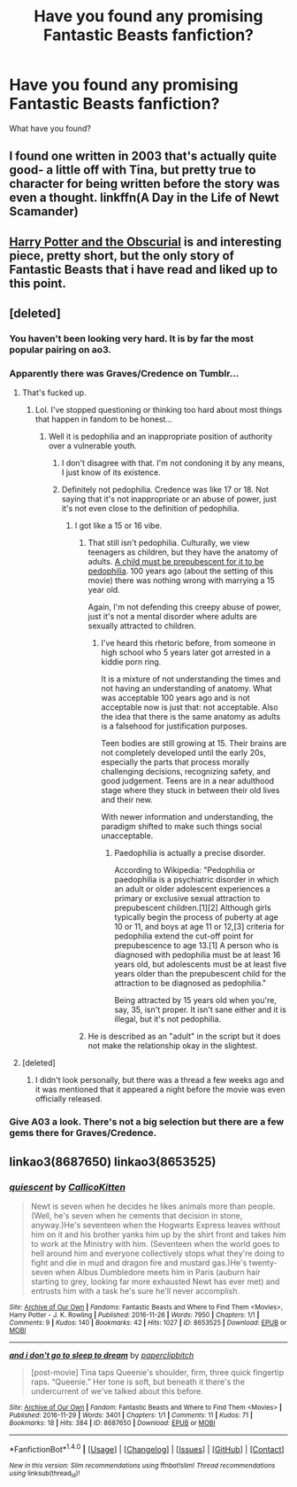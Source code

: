 #+TITLE: Have you found any promising Fantastic Beasts fanfiction?

* Have you found any promising Fantastic Beasts fanfiction?
:PROPERTIES:
:Author: BustedLung
:Score: 39
:DateUnix: 1480601302.0
:DateShort: 2016-Dec-01
:FlairText: Request
:END:
What have you found?


** I found one written in 2003 that's actually quite good- a little off with Tina, but pretty true to character for being written before the story was even a thought. linkffn(A Day in the Life of Newt Scamander)
:PROPERTIES:
:Author: andwhyshouldi
:Score: 8
:DateUnix: 1480629363.0
:DateShort: 2016-Dec-02
:END:


** [[https://www.fanfiction.net/s/12241207/1/Harry-Potter-and-the-Obscurial][Harry Potter and the Obscurial]] is and interesting piece, pretty short, but the only story of Fantastic Beasts that i have read and liked up to this point.
:PROPERTIES:
:Author: Moikanyoloko
:Score: 7
:DateUnix: 1480638646.0
:DateShort: 2016-Dec-02
:END:


** [deleted]
:PROPERTIES:
:Score: 10
:DateUnix: 1480609768.0
:DateShort: 2016-Dec-01
:END:

*** You haven't been looking very hard. It is by far the most popular pairing on ao3.
:PROPERTIES:
:Author: PsychoGeek
:Score: 8
:DateUnix: 1480622048.0
:DateShort: 2016-Dec-01
:END:


*** Apparently there was Graves/Credence on Tumblr...
:PROPERTIES:
:Author: th3irin
:Score: 7
:DateUnix: 1480615441.0
:DateShort: 2016-Dec-01
:END:

**** That's fucked up.
:PROPERTIES:
:Score: 3
:DateUnix: 1480619396.0
:DateShort: 2016-Dec-01
:END:

***** Lol. I've stopped questioning or thinking too hard about most things that happen in fandom to be honest...
:PROPERTIES:
:Author: th3irin
:Score: 8
:DateUnix: 1480619483.0
:DateShort: 2016-Dec-01
:END:

****** Well it is pedophilia and an inappropriate position of authority over a vulnerable youth.
:PROPERTIES:
:Score: 4
:DateUnix: 1480639856.0
:DateShort: 2016-Dec-02
:END:

******* I don't disagree with that. I'm not condoning it by any means, I just know of its existence.
:PROPERTIES:
:Author: th3irin
:Score: 5
:DateUnix: 1480645188.0
:DateShort: 2016-Dec-02
:END:


******* Definitely not pedophilia. Credence was like 17 or 18. Not saying that it's not inappropriate or an abuse of power, just it's not even close to the definition of pedophilia.
:PROPERTIES:
:Author: gotkate86
:Score: 4
:DateUnix: 1480652174.0
:DateShort: 2016-Dec-02
:END:

******** I got like a 15 or 16 vibe.
:PROPERTIES:
:Score: 2
:DateUnix: 1480684788.0
:DateShort: 2016-Dec-02
:END:

********* That still isn't pedophilia. Culturally, we view teenagers as children, but they have the anatomy of adults. [[https://en.m.wikipedia.org/wiki/Pedophilia][A child must be prepubescent for it to be pedophilia]]. 100 years ago (about the setting of this movie) there was nothing wrong with marrying a 15 year old.

Again, I'm not defending this creepy abuse of power, just it's not a mental disorder where adults are sexually attracted to children.
:PROPERTIES:
:Author: gotkate86
:Score: 3
:DateUnix: 1480697079.0
:DateShort: 2016-Dec-02
:END:

********** I've heard this rhetoric before, from someone in high school who 5 years later got arrested in a kiddie porn ring.

It is a mixture of not understanding the times and not having an understanding of anatomy. What was acceptable 100 years ago and is not acceptable now is just that: not acceptable. Also the idea that there is the same anatomy as adults is a falsehood for justification purposes.

Teen bodies are still growing at 15. Their brains are not completely developed until the early 20s, especially the parts that process morally challenging decisions, recognizing safety, and good judgement. Teens are in a near adulthood stage where they stuck in between their old lives and their new.

With newer information and understanding, the paradigm shifted to make such things social unacceptable.
:PROPERTIES:
:Score: 1
:DateUnix: 1480705698.0
:DateShort: 2016-Dec-02
:END:

*********** Paedophilia is actually a precise disorder.

According to Wikipedia: "Pedophilia or paedophilia is a psychiatric disorder in which an adult or older adolescent experiences a primary or exclusive sexual attraction to prepubescent children.[1][2] Although girls typically begin the process of puberty at age 10 or 11, and boys at age 11 or 12,[3] criteria for pedophilia extend the cut-off point for prepubescence to age 13.[1] A person who is diagnosed with pedophilia must be at least 16 years old, but adolescents must be at least five years older than the prepubescent child for the attraction to be diagnosed as pedophilia."

Being attracted by 15 years old when you're, say, 35, isn't proper. It isn't sane either and it is illegal, but it's not pedophilia.
:PROPERTIES:
:Author: AnIndividualist
:Score: 7
:DateUnix: 1480717336.0
:DateShort: 2016-Dec-03
:END:


********* He is described as an "adult" in the script but it does not make the relationship okay in the slightest.
:PROPERTIES:
:Author: ham_rod
:Score: 2
:DateUnix: 1480724748.0
:DateShort: 2016-Dec-03
:END:


**** [deleted]
:PROPERTIES:
:Score: 2
:DateUnix: 1480615695.0
:DateShort: 2016-Dec-01
:END:

***** I didn't look personally, but there was a thread a few weeks ago and it was mentioned that it appeared a night before the movie was even officially released.
:PROPERTIES:
:Author: th3irin
:Score: 3
:DateUnix: 1480616497.0
:DateShort: 2016-Dec-01
:END:


*** Give A03 a look. There's not a big selection but there are a few gems there for Graves/Credence.
:PROPERTIES:
:Author: IvyBlooms
:Score: 6
:DateUnix: 1480617638.0
:DateShort: 2016-Dec-01
:END:


** linkao3(8687650) linkao3(8653525)
:PROPERTIES:
:Author: ham_rod
:Score: 2
:DateUnix: 1480645369.0
:DateShort: 2016-Dec-02
:END:

*** [[http://archiveofourown.org/works/8653525][*/quiescent/*]] by [[http://www.archiveofourown.org/users/CallicoKitten/pseuds/CallicoKitten][/CallicoKitten/]]

#+begin_quote
  Newt is seven when he decides he likes animals more than people. (Well, he's seven when he cements that decision in stone, anyway.)He's seventeen when the Hogwarts Express leaves without him on it and his brother yanks him up by the shirt front and takes him to work at the Ministry with him. (Seventeen when the world goes to hell around him and everyone collectively stops what they're doing to fight and die in mud and dragon fire and mustard gas.)He's twenty-seven when Albus Dumbledore meets him in Paris (auburn hair starting to grey, looking far more exhausted Newt has ever met) and entrusts him with a task he's sure he'll never accomplish.
#+end_quote

^{/Site/: [[http://www.archiveofourown.org/][Archive of Our Own]] *|* /Fandoms/: Fantastic Beasts and Where to Find Them <Movies>, Harry Potter - J. K. Rowling *|* /Published/: 2016-11-26 *|* /Words/: 7950 *|* /Chapters/: 1/1 *|* /Comments/: 9 *|* /Kudos/: 140 *|* /Bookmarks/: 42 *|* /Hits/: 1027 *|* /ID/: 8653525 *|* /Download/: [[http://archiveofourown.org/downloads/Ca/CallicoKitten/8653525/quiescent.epub?updated_at=1480120846][EPUB]] or [[http://archiveofourown.org/downloads/Ca/CallicoKitten/8653525/quiescent.mobi?updated_at=1480120846][MOBI]]}

--------------

[[http://archiveofourown.org/works/8687650][*/and i don't go to sleep to dream/*]] by [[http://www.archiveofourown.org/users/paperclipbitch/pseuds/paperclipbitch][/paperclipbitch/]]

#+begin_quote
  [post-movie] Tina taps Queenie's shoulder, firm, three quick fingertip raps. “Queenie.” Her tone is soft, but beneath it there's the undercurrent of we've talked about this before.
#+end_quote

^{/Site/: [[http://www.archiveofourown.org/][Archive of Our Own]] *|* /Fandom/: Fantastic Beasts and Where to Find Them <Movies> *|* /Published/: 2016-11-29 *|* /Words/: 3401 *|* /Chapters/: 1/1 *|* /Comments/: 11 *|* /Kudos/: 71 *|* /Bookmarks/: 18 *|* /Hits/: 384 *|* /ID/: 8687650 *|* /Download/: [[http://archiveofourown.org/downloads/pa/paperclipbitch/8687650/and%20i%20dont%20go%20to%20sleep%20to.epub?updated_at=1480387236][EPUB]] or [[http://archiveofourown.org/downloads/pa/paperclipbitch/8687650/and%20i%20dont%20go%20to%20sleep%20to.mobi?updated_at=1480387236][MOBI]]}

--------------

*FanfictionBot*^{1.4.0} *|* [[[https://github.com/tusing/reddit-ffn-bot/wiki/Usage][Usage]]] | [[[https://github.com/tusing/reddit-ffn-bot/wiki/Changelog][Changelog]]] | [[[https://github.com/tusing/reddit-ffn-bot/issues/][Issues]]] | [[[https://github.com/tusing/reddit-ffn-bot/][GitHub]]] | [[[https://www.reddit.com/message/compose?to=tusing][Contact]]]

^{/New in this version: Slim recommendations using/ ffnbot!slim! /Thread recommendations using/ linksub(thread_id)!}
:PROPERTIES:
:Author: FanfictionBot
:Score: 2
:DateUnix: 1480645394.0
:DateShort: 2016-Dec-02
:END:
